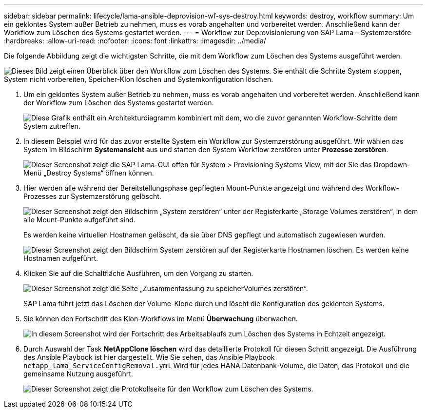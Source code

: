 ---
sidebar: sidebar 
permalink: lifecycle/lama-ansible-deprovision-wf-sys-destroy.html 
keywords: destroy, workflow 
summary: Um ein geklontes System außer Betrieb zu nehmen, muss es vorab angehalten und vorbereitet werden. Anschließend kann der Workflow zum Löschen des Systems gestartet werden. 
---
= Workflow zur Deprovisionierung von SAP Lama – Systemzerstöre
:hardbreaks:
:allow-uri-read: 
:nofooter: 
:icons: font
:linkattrs: 
:imagesdir: ../media/


[role="lead"]
Die folgende Abbildung zeigt die wichtigsten Schritte, die mit dem Workflow zum Löschen des Systems ausgeführt werden.

image:lama-ansible-image32.png["Dieses Bild zeigt einen Überblick über den Workflow zum Löschen des Systems. Sie enthält die Schritte System stoppen, System nicht vorbereiten, Speicher-Klon löschen und Systemkonfiguration löschen."]

. Um ein geklontes System außer Betrieb zu nehmen, muss es vorab angehalten und vorbereitet werden. Anschließend kann der Workflow zum Löschen des Systems gestartet werden.
+
image:lama-ansible-image33.png["Diese Grafik enthält ein Architekturdiagramm kombiniert mit dem, wo die zuvor genannten Workflow-Schritte dem System zutreffen."]

. In diesem Beispiel wird für das zuvor erstellte System ein Workflow zur Systemzerstörung ausgeführt. Wir wählen das System im Bildschirm *Systemansicht* aus und starten den System Workflow zerstören unter *Prozesse zerstören*.
+
image:lama-ansible-image34.png["Dieser Screenshot zeigt die SAP Lama-GUI offen für System > Provisioning Systems View, mit der Sie das Dropdown-Menü „Destroy Systems“ öffnen können."]

. Hier werden alle während der Bereitstellungsphase gepflegten Mount-Punkte angezeigt und während des Workflow-Prozesses zur Systemzerstörung gelöscht.
+
image:lama-ansible-image35.png["Dieser Screenshot zeigt den Bildschirm „System zerstören“ unter der Registerkarte „Storage Volumes zerstören“, in dem alle Mount-Punkte aufgeführt sind."]

+
Es werden keine virtuellen Hostnamen gelöscht, da sie über DNS gepflegt und automatisch zugewiesen wurden.

+
image:lama-ansible-image36.png["Dieser Screenshot zeigt den Bildschirm System zerstören auf der Registerkarte Hostnamen löschen. Es werden keine Hostnamen aufgeführt."]

. Klicken Sie auf die Schaltfläche Ausführen, um den Vorgang zu starten.
+
image:lama-ansible-image37.png["Dieser Screenshot zeigt die Seite „Zusammenfassung zu speicherVolumes zerstören“."]

+
SAP Lama führt jetzt das Löschen der Volume-Klone durch und löscht die Konfiguration des geklonten Systems.

. Sie können den Fortschritt des Klon-Workflows im Menü *Überwachung* überwachen.
+
image:lama-ansible-image38.png["In diesem Screenshot wird der Fortschritt des Arbeitsablaufs zum Löschen des Systems in Echtzeit angezeigt."]

. Durch Auswahl der Task *NetAppClone löschen* wird das detaillierte Protokoll für diesen Schritt angezeigt. Die Ausführung des Ansible Playbook ist hier dargestellt. Wie Sie sehen, das Ansible Playbook `netapp_lama_ServiceConfigRemoval.yml` Wird für jedes HANA Datenbank-Volume, die Daten, das Protokoll und die gemeinsame Nutzung ausgeführt.
+
image:lama-ansible-image39.png["Dieser Screenshot zeigt die Protokollseite für den Workflow zum Löschen des Systems."]


